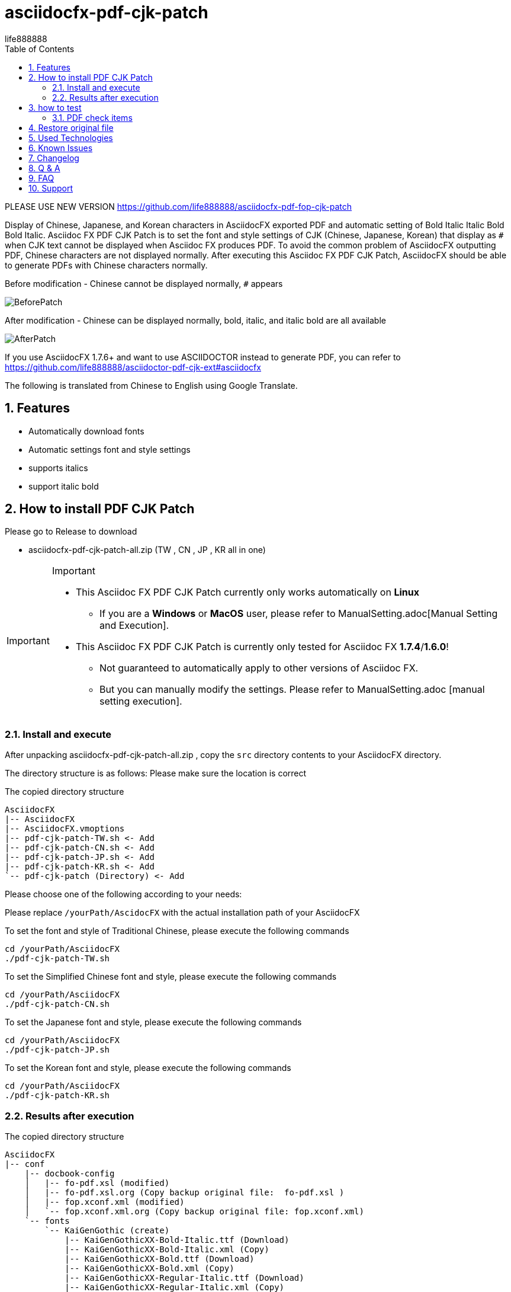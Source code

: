 = asciidocfx-pdf-cjk-patch
life888888
:projecturl: https://github.com/life888888/asciidocfx-pdf-cjk-patch
ifdef::env-github[]
:toc:
:toc-placement: preamble
endif::[]
ifndef::env-github[]
:toc:
:toc-placement: left
endif::[]
:imagesdir: images
:encoding: utf-8
:lang: zh
:toc: left
:numbered:
:experimental:

PLEASE USE NEW VERSION https://github.com/life888888/asciidocfx-pdf-fop-cjk-patch

Display of Chinese, Japanese, and Korean characters in AsciidocFX exported PDF and automatic setting of Bold Italic Italic Bold Bold Italic.
Asciidoc FX PDF CJK Patch is to set the font and style settings of CJK (Chinese, Japanese, Korean) that display as `#` when CJK text cannot be displayed when Asciidoc FX produces PDF. To avoid the common problem of AsciidocFX outputting PDF, Chinese characters are not displayed normally. After executing this Asciidoc FX PDF CJK Patch, AsciidocFX should be able to generate PDFs with Chinese characters normally. 

.Before modification - Chinese cannot be displayed normally, `#` appears
image:BeforePatch.png[]

.After modification - Chinese can be displayed normally, bold, italic, and italic bold are all available
image:AfterPatch.png[]


If you use AsciidocFX 1.7.6+ and want to use ASCIIDOCTOR instead to generate PDF, you can refer to https://github.com/life888888/asciidoctor-pdf-cjk-ext#asciidocfx

The following is translated from Chinese to English using Google Translate.

== Features

* Automatically download fonts
* Automatic settings font and style settings
* supports italics
* support italic bold

== How to install PDF CJK Patch 

Please go to Release to download

* asciidocfx-pdf-cjk-patch-all.zip    (TW , CN , JP , KR all in one)



[IMPORTANT]
.Important
====
* This Asciidoc FX PDF CJK Patch currently only works automatically on **Linux**
** If you are a **Windows** or **MacOS** user, please refer to ManualSetting.adoc[Manual Setting and Execution].
* This Asciidoc FX PDF CJK Patch is currently only tested for Asciidoc FX **1.7.4**/**1.6.0**!
** Not guaranteed to automatically apply to other versions of Asciidoc FX.
** But you can manually modify the settings. Please refer to ManualSetting.adoc [manual setting execution].
====

=== Install and execute

After unpacking asciidocfx-pdf-cjk-patch-all.zip , copy the  `src` directory contents to your AsciidocFX directory.

The directory structure is as follows: Please make sure the location is correct 

.The copied directory structure
[source,bash]
----
AsciidocFX
|-- AsciidocFX
|-- AsciidocFX.vmoptions
|-- pdf-cjk-patch-TW.sh <- Add
|-- pdf-cjk-patch-CN.sh <- Add
|-- pdf-cjk-patch-JP.sh <- Add
|-- pdf-cjk-patch-KR.sh <- Add
`-- pdf-cjk-patch (Directory) <- Add
----

Please choose one of the following according to your needs:

Please replace `/yourPath/AscidocFX` with the actual installation path of your AsciidocFX 

.To set the font and style of Traditional Chinese, please execute the following commands 
[source,bash]
----
cd /yourPath/AsciidocFX
./pdf-cjk-patch-TW.sh
----

.To set the Simplified Chinese font and style, please execute the following commands 
[source,bash]
----
cd /yourPath/AsciidocFX
./pdf-cjk-patch-CN.sh
----

.To set the Japanese font and style, please execute the following commands 
[source,bash]
----
cd /yourPath/AsciidocFX
./pdf-cjk-patch-JP.sh
----

.To set the Korean font and style, please execute the following commands
[source,bash]
----
cd /yourPath/AsciidocFX
./pdf-cjk-patch-KR.sh
----


=== Results after execution 

.The copied directory structure 
[source,bash]
----
AsciidocFX
|-- conf
    |-- docbook-config
    │   |-- fo-pdf.xsl (modified)
    │   |-- fo-pdf.xsl.org (Copy backup original file:  fo-pdf.xsl )    
    │   |-- fop.xconf.xml (modified)
    │   `-- fop.xconf.xml.org (Copy backup original file: fop.xconf.xml)    
    `-- fonts
        `-- KaiGenGothic (create)
            |-- KaiGenGothicXX-Bold-Italic.ttf (Download)
            |-- KaiGenGothicXX-Bold-Italic.xml (Copy)
            |-- KaiGenGothicXX-Bold.ttf (Download)
            |-- KaiGenGothicXX-Bold.xml (Copy)
            |-- KaiGenGothicXX-Regular-Italic.ttf (Download)
            |-- KaiGenGothicXX-Regular-Italic.xml (Copy)
            |-- KaiGenGothicXX-Regular.ttf (Download)
            `-- KaiGenGothicXX-Regular.xml (Copy)
----

Where XX should be your own language such as TW , CN , JP , KR 


[WARNING]
.WARNING
====
The modification is completed, in order to avoid some problems, please delete the AsciidocFX setting directory in your home directory first.

* .AsciidocFX-1.7.4
* .com.kodedu.boot.AppStarter
====

== how to test 

The project provides some files for testing. After you complete the settings, you can test it immediately. 

Execute AsciidocFX. Open the AsciidocFX/pdf-cjk-patch/testdoc directory:

Select the corresponding test file: 

* PDF-CJK-TEST_TW.adoc - Used to test Traditional Chinese 
* PDF-CJK-TEST_CN.adoc - Used to test Simplified Chinese 
* PDF-CJK-TEST_JP.adoc - Used to test Japanese (this is produced by Google Translate) 
* [line-through]#PDF-CJK-TEST_KR.adoc# - No, because I didn't do it. 

If the setting is successful, your PDF will see Chinese(or your language), and there are bold, italic, italic bold Chinese. 

=== PDF check items
.Checked list
- [ ] Whether all Chinese((or your language)) fonts are displayed.
- [ ] Whether the general font is displayed normally?  
- [ ] Whether the bold font is displayed normally? 
- [ ] Whether italic fonts are displayed normally? 
- [ ] Is italic bold font displayed normally? 
- [ ] Whether the second-level title, the third-level title, and the fourth-level title are officially displayed?
- [ ] Open the PDF, click Properties, check the font, and see if the embedded font name corresponds to the CJK font you set.
( KaiGenGothic**XX** , KaiGenGothic**XX**-Bold , KaiGenGothic**XX**-BoldItalic , KaiGenGothic**XX**-Italic )

.PDF ->Properties->Fonts
image:pdf-fonts.png[]

== Restore original file

AsciidocFX/conf/docbook-config has backups of original configuration files ( fo-pdf.xsl.org and fop.xconf.xml.org)

* Please overwrite fo-pdf.xsl with fo-pdf.xsl.org 
* Please overwrite fop.xconf.xml with fop.xconf.xml.org 


[WARNING]
.WARNING
====
After the modification is completed, in order to avoid some problems, please delete the AsciidocFX setting directory in your home directory first.

* .AsciidocFX-1.7.4
* .com.kodedu.boot.AppStarter
====


== Used Technologies

AsciidocFX - PDF CJK Patch using Linux shell script 

Related Linux programs:

* wget
* md5sum
* patch

Fonts:

* KaiGen Gothic 懷源黑體 https://github.com/chloerei/asciidoctor-pdf-cjk-kai_gen_gothic

== Known Issues

None

== Changelog

None

== Q & A

Q: If **not** Asciidoc FX **1.7.4** will it also work?

* I have only tested .sh automation on Asciidoc FX 1.7.4 / 1.6.0
* Other versions may also be able to apply .sh automation 
** Depends on whether the content of `fop.xconf.xml` and `fo-pdf.xsl` in `AscidocFX/conf/docbook-config/` is consistent with the content of 1.7.4. 
* If other versions can't **automate** apply, but you can still manually modify the settings file. 

Q: Why use this **KaiGen Gothic font**? 

* Since Asciidoctor PDF - CJK also uses , there should be no licensing issues. 
* In addition, it is currently Open Source that provides italic, italic bold CJK fonts.


Q: Can I use another font? 

* Other ttf and ttc fonts can be used, but are not provided in this project.
* However, if there is no italic, the corresponding font of italic bold will cause the text that should be displayed in italic and italic bold when generating PDF, and will be displayed in the normal style.


Q: Starting from AsciidocFX 1.7.6, with this modification, the output of Chinese PDF fails again?

Because starting from AsciidocFX 1.7.6, its default pdf output is set using the asciidoctor-pdf module.

So we have to manually modulate the settings to use the fop module settings for the original old version.

If you want to continue using FOP to generate PDF.

.AsciidocFX 1.7.6, its default pdf output is asciidoctor-pdf
image:PDFSetting-001.png[]

① Please click on the right tab `Settings`

② Then click on the upper tab `PDF Settings`

③ Click the drop-down menu in `PDF Converter` or `PDF Engine`


Drop-down menu, click on the `FOP` option

.Drop-down menu, click on the `FOP` option
image:PDFSetting-002.png[]


Click Done and click `Save`. Then click `Load`.

.Click Done and click `Save`. Then click `Load`.
image:PDFSetting-003.png[]


== FAQ

On AsciidocFX, the problem that Chinese characters in PDF cannot be displayed: 

* Chinese characters cannot be displayed and become `#`. 

The easiest setting is to add fonts. 

AsciidocFX/conf/docbook-config/fop-config.xml

[source]
----
            <fonts>
                <directory>C:\Windows\Fonts</directory>
                <auto-detect/>
            </fonts>
----

You may find that AsciidocFX may be able to produce PDFs containing Chinese characters. 

But the next problem occurs:

* It still cannot be displayed properly when encountering a third-level title or setting text with italics

The third-level title cannot display Chinese normally and the italic font setting text cannot display Chinese normally. It is the same problem. 

AsciidocFX can't get the corresponding italic font. Therefore, the parts that need to use italics (such as third-level headings) will not be able to display Chinese properly. 

Because general Chinese fonts do not have italic or bold italic fonts, 

So to solve this problem:

* Method 1: Install Chinese fonts, including four styles of fonts (normal, bold, italic, bold italic) 
* Method 2: Modify the settings of AsciidocFX/conf/docbook-config/fop.xconf.xml of AsciidocFX 
** deceive the system, tell the system 
*** Italic also uses normal style fonts 
*** Bold italic also uses bold font 

Method 2  
Advantages: Chinese can be displayed normally. 
Disadvantage: Italics will only be displayed in normal style, bold italics will only be displayed in bold.

If your file has a special definition for italics, after converting it to PDF through method 2, there will be no italics. 


== Support

Support AsciidocFX - PDF CJK Patch with pull requests or open an issue for bug & feature requests.

